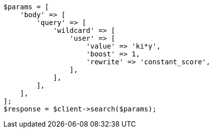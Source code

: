 // query-dsl/wildcard-query.asciidoc:21

[source, php]
----
$params = [
    'body' => [
        'query' => [
            'wildcard' => [
                'user' => [
                    'value' => 'ki*y',
                    'boost' => 1,
                    'rewrite' => 'constant_score',
                ],
            ],
        ],
    ],
];
$response = $client->search($params);
----
